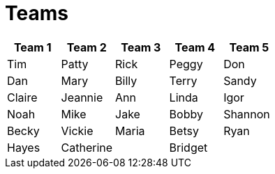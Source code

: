 = Teams

|===
| Team 1 | Team 2 |Team 3 | Team 4 | Team 5

|Tim
|Patty
|Rick
|Peggy
|Don

|Dan
|Mary
|Billy
|Terry
|Sandy

|Claire
|Jeannie
|Ann
|Linda
|Igor

|Noah
|Mike
|Jake
|Bobby
|Shannon

|Becky
|Vickie
|Maria
|Betsy
|Ryan

|Hayes
|Catherine
|
|Bridget
|
|
|===
